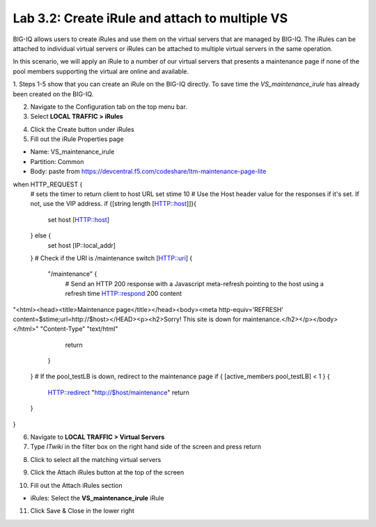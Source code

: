 Lab 3.2: Create iRule and attach to multiple VS
-----------------------------------------------

BIG-IQ allows users to create iRules and use them on the virtual servers that are managed by BIG-IQ. The iRules can be attached to individual virtual servers or iRules can be attached to multiple virtual servers in the same operation.

In this scenario, we will apply an iRule to a number of our virtual servers that presents a maintenance page if none of the pool members supporting the virtual are online and available.

1. Steps 1-5 show that you can create an iRule on the BIG-IQ directly.
To save time the *VS_maintenance_irule* has already been created on the BIG-IQ.

2. Navigate to the Configuration tab on the top menu bar.

3. Select **LOCAL TRAFFIC > iRules**

.. image:: ../pictures/module2/img_module3_lab2_1.png
  :align: center
  :scale: 50%

4. Click the Create button under iRules

5. Fill out the iRule Properties page

- Name: VS_maintenance_irule
- Partition: Common
- Body: paste from https://devcentral.f5.com/codeshare/ltm-maintenance-page-lite

::

when HTTP_REQUEST {
   # sets the timer to return client to host URL
   set stime 10
   # Use the Host header value for the responses if it's set.  If not, use the VIP address.
   if {[string length [HTTP::host]]}{
      set host [HTTP::host]
   } else {
      set host [IP::local_addr]
   }
   # Check if the URI is /maintenance
   switch [HTTP::uri] {
      "/maintenance" {
         # Send an HTTP 200 response with a Javascript meta-refresh pointing to the host using a refresh time
         HTTP::respond 200 content \
"<html><head><title>Maintenance page</title></head><body><meta http-equiv='REFRESH' content=$stime;url=http://$host></HEAD>\
<p><h2>Sorry! This site is down for maintenance.</h2></p></body></html>" "Content-Type" "text/html"
         return
      }
   }
   # If the pool_testLB is down, redirect to the maintenance page
   if { [active_members pool_testLB] < 1 } {
      HTTP::redirect "http://$host/maintenance"
      return
   }
}

.. image:: ../pictures/module2/img_module3_lab2_2.png
  :align: center
  :scale: 50%

6. Navigate to **LOCAL TRAFFIC > Virtual Servers**

7. Type *ITwiki* in the filter box on the right hand side of the screen and press return

.. image:: ../pictures/module2/img_module3_lab2_3.png
  :align: center
  :scale: 50%

8. Click to select all the matching virtual servers

.. image:: ../pictures/module2/img_module3_lab2_4.png
  :align: center
  :scale: 50%

9. Click the Attach iRules button at the top of the screen

.. image:: ../pictures/module2/img_module3_lab2_5.png
  :align: center
  :scale: 50%

10. Fill out the Attach iRules section

- iRules: Select the **VS_maintenance_irule** iRule

.. image:: ../pictures/module2/img_module3_lab2_6.png
  :align: center
  :scale: 50%

11. Click Save & Close in the lower right
